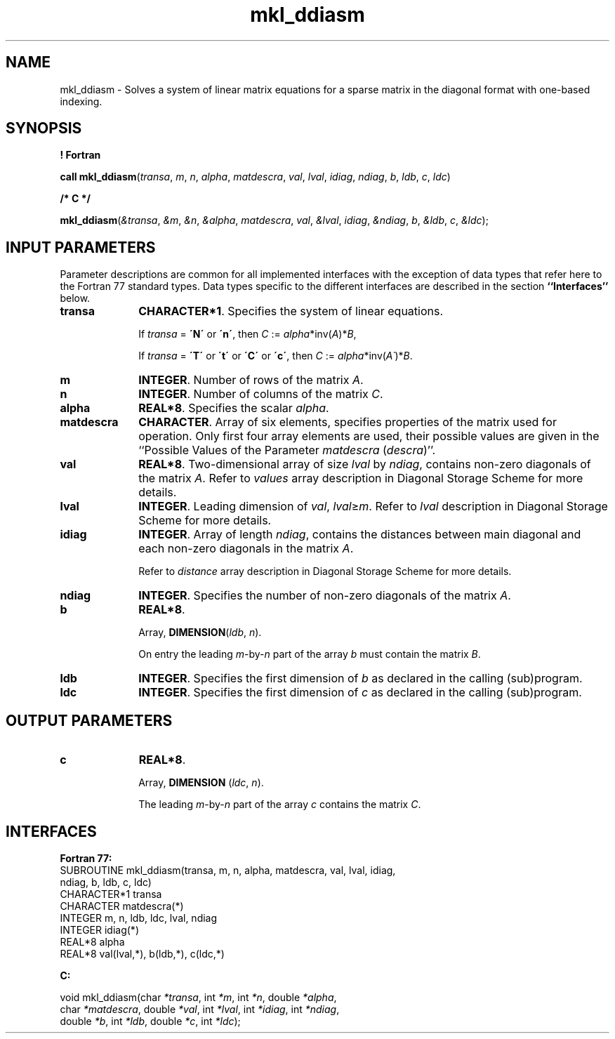 .\" Copyright (c) 2002 \- 2008 Intel Corporation
.\" All rights reserved.
.\"
.TH mkl\(ulddiasm 3 "Intel Corporation" "Copyright(C) 2002 \- 2008" "Intel(R) Math Kernel Library"
.SH NAME
mkl\(ulddiasm \- Solves a system of linear matrix equations for a sparse matrix in the diagonal format with one-based indexing.
.SH SYNOPSIS
.PP
.B ! Fortran
.PP
\fBcall mkl\(ulddiasm\fR(\fItransa\fR, \fIm\fR, \fIn\fR, \fIalpha\fR, \fImatdescra\fR, \fIval\fR, \fIlval\fR, \fIidiag\fR, \fIndiag\fR, \fIb\fR, \fIldb\fR, \fIc\fR, \fIldc\fR)
.PP
.B /* C */
.PP
\fBmkl\(ulddiasm\fR(\fI&transa\fR, \fI&m\fR, \fI&n\fR, \fI&alpha\fR, \fImatdescra\fR, \fIval\fR, \fI&lval\fR, \fIidiag\fR, \fI&ndiag\fR, \fIb\fR, \fI&ldb\fR, \fIc\fR, \fI&ldc\fR);
.SH INPUT PARAMETERS
.PP
Parameter descriptions are common for all implemented interfaces with the exception of data types that refer here to the Fortran 77 standard types. Data types specific to the different interfaces are described in the section \fB``Interfaces''\fR below.
.TP 10
\fBtransa\fR
.NL
\fBCHARACTER*1\fR. Specifies the system of linear equations.
.IP
If \fItransa\fR = \fB\'N\'\fR or \fB\'n\'\fR, then \fIC\fR := \fIalpha\fR*inv(\fIA\fR)*\fIB\fR,
.IP
If \fItransa\fR = \fB\'T\'\fR or \fB\'t\'\fR or \fB\'C\'\fR or \fB\'c\'\fR, then  \fIC\fR := \fIalpha\fR*inv(\fIA\'\fR)*\fIB\fR.
.TP 10
\fBm\fR
.NL
\fBINTEGER\fR. Number of rows of the matrix \fIA\fR.
.TP 10
\fBn\fR
.NL
\fBINTEGER\fR. Number of columns of the matrix \fIC\fR.
.TP 10
\fBalpha\fR
.NL
\fBREAL*8\fR. Specifies the scalar \fIalpha\fR. 
.TP 10
\fBmatdescra\fR
.NL
\fBCHARACTER\fR. Array of six elements, specifies properties of the matrix used for operation. Only first four array elements are used, their possible values are given in the ``Possible Values of the Parameter \fImatdescra\fR (\fIdescra\fR)''.
.TP 10
\fBval\fR
.NL
\fBREAL*8\fR. Two-dimensional array of size \fIlval\fR by \fIndiag\fR, contains non-zero diagonals of the matrix \fIA\fR. Refer to \fIvalues\fR array description in Diagonal Storage Scheme for more details.
.TP 10
\fBlval\fR
.NL
\fBINTEGER\fR. Leading dimension of \fIval\fR, \fIlval\fR\(>=\fIm\fR. Refer to \fIlval\fR description in Diagonal Storage Scheme for more details.
.TP 10
\fBidiag\fR
.NL
\fBINTEGER\fR. Array of length \fIndiag\fR, contains the distances between main diagonal and each non-zero diagonals in the matrix \fIA\fR.
.IP
.IP
Refer to \fIdistance\fR array description in Diagonal Storage Scheme for more details.
.TP 10
\fBndiag\fR
.NL
\fBINTEGER\fR. Specifies the number of non-zero diagonals of the matrix \fIA\fR.
.TP 10
\fBb\fR
.NL
\fBREAL*8\fR. 
.IP
Array, \fBDIMENSION\fR(\fIldb\fR, \fIn\fR).
.IP
On entry the leading \fIm\fR-by-\fIn\fR part of the array \fIb\fR must contain the matrix \fIB\fR.
.TP 10
\fBldb\fR
.NL
\fBINTEGER\fR. Specifies the first dimension of \fIb\fR as declared in the calling (sub)program.
.TP 10
\fBldc\fR
.NL
\fBINTEGER\fR. Specifies the first dimension of \fIc\fR as declared in the calling (sub)program.
.SH OUTPUT PARAMETERS

.TP 10
\fBc\fR
.NL
\fBREAL*8\fR. 
.IP
Array, \fBDIMENSION\fR (\fIldc\fR, \fIn\fR).
.IP
The leading \fIm\fR-by-\fIn\fR part of the array \fIc\fR  contains the matrix \fIC\fR.
.SH INTERFACES
.PP

.PP
\fBFortran 77:\fR
.br
SUBROUTINE mkl\(ulddiasm(transa, m, n, alpha, matdescra, val, lval, idiag,
.br
ndiag, b, ldb, c, ldc)
.br
CHARACTER*1   transa
.br
CHARACTER     matdescra(*)
.br
INTEGER       m, n, ldb, ldc, lval, ndiag
.br
INTEGER      idiag(*)
.br
REAL*8        alpha
.br
REAL*8        val(lval,*), b(ldb,*), c(ldc,*)
.PP
\fBC:\fR
.br
.PP
.br
void mkl\(ulddiasm(char \fI*transa\fR, int \fI*m\fR, int \fI*n\fR, double \fI*alpha\fR,
.br
.br
char \fI*matdescra\fR, double \fI*val\fR, int \fI*lval\fR, int \fI*idiag\fR, int \fI*ndiag\fR,
.br
double \fI*b\fR, int \fI*ldb\fR, double \fI*c\fR, int \fI*ldc\fR);

